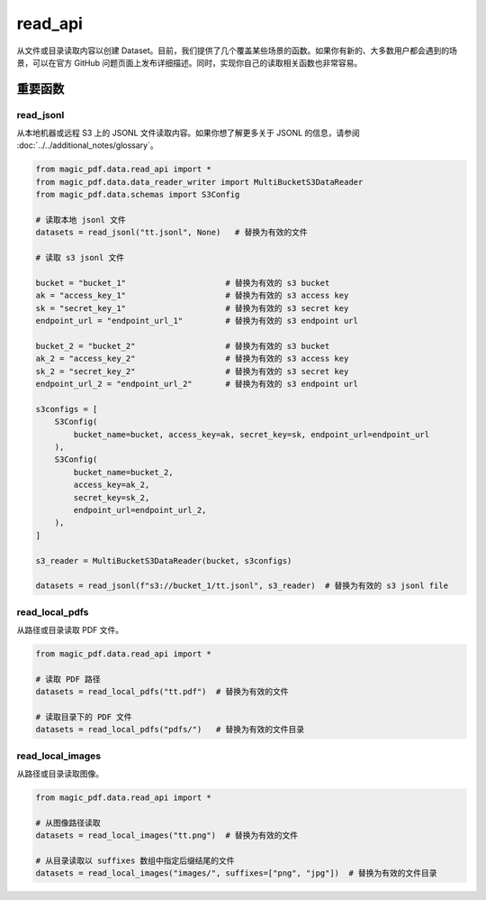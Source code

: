 

read_api
=========

从文件或目录读取内容以创建 Dataset。目前，我们提供了几个覆盖某些场景的函数。如果你有新的、大多数用户都会遇到的场景，可以在官方 GitHub 问题页面上发布详细描述。同时，实现你自己的读取相关函数也非常容易。

重要函数
---------

read_jsonl
^^^^^^^^^^^^^^^^

从本地机器或远程 S3 上的 JSONL 文件读取内容。如果你想了解更多关于 JSONL 的信息，请参阅 :doc:`../../additional_notes/glossary`。

.. code:: python

    from magic_pdf.data.read_api import *
    from magic_pdf.data.data_reader_writer import MultiBucketS3DataReader
    from magic_pdf.data.schemas import S3Config

    # 读取本地 jsonl 文件
    datasets = read_jsonl("tt.jsonl", None)   # 替换为有效的文件

    # 读取 s3 jsonl 文件

    bucket = "bucket_1"                     # 替换为有效的 s3 bucket
    ak = "access_key_1"                     # 替换为有效的 s3 access key
    sk = "secret_key_1"                     # 替换为有效的 s3 secret key
    endpoint_url = "endpoint_url_1"         # 替换为有效的 s3 endpoint url

    bucket_2 = "bucket_2"                   # 替换为有效的 s3 bucket
    ak_2 = "access_key_2"                   # 替换为有效的 s3 access key
    sk_2 = "secret_key_2"                   # 替换为有效的 s3 secret key
    endpoint_url_2 = "endpoint_url_2"       # 替换为有效的 s3 endpoint url

    s3configs = [
        S3Config(
            bucket_name=bucket, access_key=ak, secret_key=sk, endpoint_url=endpoint_url
        ),
        S3Config(
            bucket_name=bucket_2,
            access_key=ak_2,
            secret_key=sk_2,
            endpoint_url=endpoint_url_2,
        ),
    ]

    s3_reader = MultiBucketS3DataReader(bucket, s3configs)

    datasets = read_jsonl(f"s3://bucket_1/tt.jsonl", s3_reader)  # 替换为有效的 s3 jsonl file


read_local_pdfs
^^^^^^^^^^^^^^^^

从路径或目录读取 PDF 文件。

.. code:: python

    from magic_pdf.data.read_api import *

    # 读取 PDF 路径
    datasets = read_local_pdfs("tt.pdf")  # 替换为有效的文件

    # 读取目录下的 PDF 文件
    datasets = read_local_pdfs("pdfs/")   # 替换为有效的文件目录

read_local_images
^^^^^^^^^^^^^^^^^^^

从路径或目录读取图像。

.. code:: python

    from magic_pdf.data.read_api import *

    # 从图像路径读取
    datasets = read_local_images("tt.png")  # 替换为有效的文件

    # 从目录读取以 suffixes 数组中指定后缀结尾的文件
    datasets = read_local_images("images/", suffixes=["png", "jpg"])  # 替换为有效的文件目录
